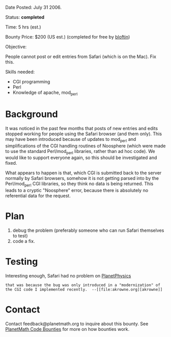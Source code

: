 #+STARTUP: showeverything logdone
#+options: num:nil

Date Posted: July 31 2006.

Status: *completed*

Time: 5 hrs (est.)

Bounty Price: $200 (US est.) (completed for free by [[file:bloftin.org][bloftin]])

Objective:

People cannot post or edit entries from Safari (which is on the Mac).   Fix this.

Skills needed:

 * CGI programming
 * Perl
 * Knowledge of apache, mod_perl

* Background

It was noticed in the past few months that posts of new entries and edits stopped working for people using the Safari browser (and them only).  This 
may have been introduced because of updates to mod_perl and simplifications of the CGI handling routines of Noosphere (which were made to use the 
standard Perl/mod_perl libraries, rather than ad hoc code).  We would like to support everyone again, so this should be investigated and fixed.

What appears to happen is that, which CGI is submitted back to the server normally by Safari browsers, somehow it is not getting parsed into 
by the Perl/mod_perl CGI libraries, so they think no data is being returned.  This leads to a cryptic "Noosphere" error, because there is absolutely
no referential data for the request.

* Plan

 1. debug the problem (preferably someone who can run Safari themselves to test)
 1. code a fix.

* Testing

Interesting enough, Safari had no problem on [[file:PlanetPhysics.org][PlanetPhysics]]

: that was because the bug was only introduced in a "modernization" of the CGI code I implemented recently.  --[[file:akrowne.org][akrowne]]
* Contact

Contact feedback@planetmath.org to inquire about this bounty.  See [[file:PlanetMath Code Bounties.org][PlanetMath Code Bounties]] for more on how bounties work.
